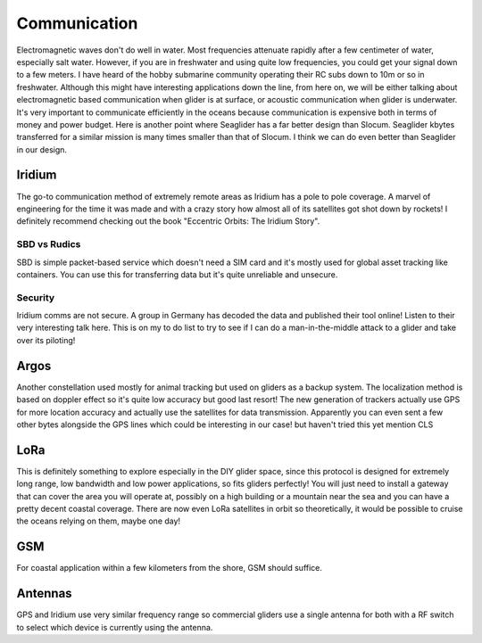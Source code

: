 Communication
+++++++++++++++++++++++

Electromagnetic waves don't do well in water. Most frequencies attenuate rapidly after a few centimeter of water, especially salt water. However, if you are in freshwater and using quite low frequencies, you could get your signal down to a few meters. I have heard of the hobby submarine community operating their RC subs down to 10m or so in freshwater. Although this might have interesting applications down the line, from here on, we will be either talking about electromagnetic based communication when glider is at surface, or acoustic communication when glider is underwater.  
It's very important to communicate efficiently in the oceans because communication is expensive both in terms of money and power budget. Here is another point where Seaglider has a far better design than Slocum. Seaglider kbytes transferred for a similar mission is many times smaller than that of Slocum. I think we can do even better than Seaglider in our design.

Iridium
=======================

The go-to communication method of extremely remote areas as Iridium has a pole to pole coverage. A marvel of engineering for the time it was made and with a crazy story how almost all of its satellites got shot down by rockets!
I definitely recommend checking out the book  "Eccentric Orbits: The Iridium Story".


SBD vs Rudics
------------------------

SBD is simple packet-based service which doesn't need a SIM card and it's mostly used for global asset tracking like containers. You can use this for transferring data but it's quite unreliable and unsecure. 

Security
-------------

Iridium comms are not secure. A group in Germany has decoded the data and published their tool online! Listen to their very interesting talk here.
This is on my to do list to try to see if I can do a man-in-the-middle attack to a glider and take over its piloting!

Argos
===============

Another constellation used mostly for animal tracking but used on gliders as a backup system. The localization method is based on doppler effect so it's quite low accuracy but good last resort! The new generation of trackers actually use GPS for more location accuracy and actually use the satellites for data transmission. Apparently you can even sent a few other bytes alongside the GPS lines which could be interesting in our case! but haven't tried this yet
mention CLS

LoRa
===========
This is definitely something to explore especially in the DIY glider space, since this protocol is designed for extremely long range, low bandwidth and low power applications, so fits gliders perfectly! You will just need to install a gateway that can cover the area you will operate at, possibly on a high building or a mountain near the sea and you can have a pretty decent coastal coverage. 
There are now even LoRa satellites in orbit so theoretically, it would be possible to cruise the oceans relying on them, maybe one day!

GSM
==============

For coastal application within a few kilometers from the shore, GSM should suffice. 

Antennas
=================

GPS and Iridium use very similar frequency range so commercial gliders use a single antenna for both with a RF switch to select which device is currently using the antenna.